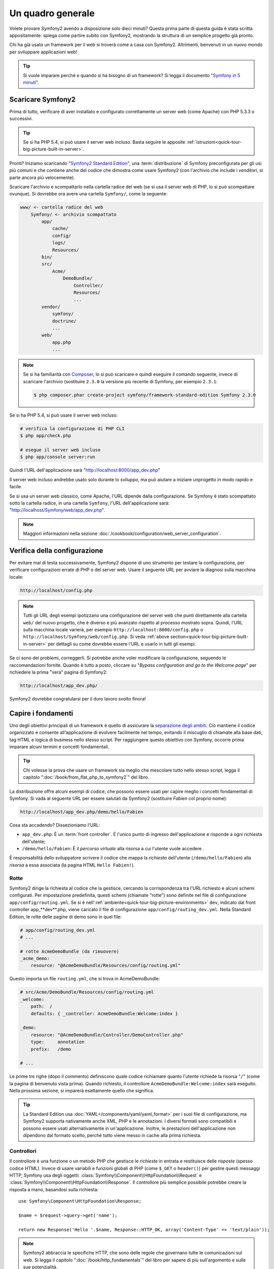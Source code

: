 Un quadro generale
==================

Volete provare Symfony2 avendo a disposizione solo dieci minuti? Questa prima
parte di questa guida è stata scritta appositamente: spiega come
partire subito con Symfony2, mostrando la struttura di un semplice progetto già pronto.

Chi ha già usato un framework per il web si troverà come a casa con Symfony2. Altrimenti,
benvenuti in un nuovo mondo per sviluppare applicazioni web!

.. tip::

    Si vuole imparare perché e quando si ha bisogno di un framework? Si legga il
    documento "`Symfony in 5 minuti`_".

Scaricare Symfony2
------------------

Prima di tutto, verificare di aver installato e configurato correttamente un server web (come
Apache) con PHP 5.3.3 o successivi.

.. tip::

    Se si ha PHP 5.4, si può usare il server web incluso. Basta
    seguire le apposite
    :ref:`istruzioni<quick-tour-big-picture-built-in-server>`.

Pronti? Iniziamo scaricando "`Symfony2 Standard Edition`_", una :term:`distribuzione`
di Symfony preconfigurata per gli usi più comuni e che contiene anche del codice
che dimostra come usare Symfony2 (con l'archivio che include i *venditori*, si
parte ancora più velocemente).

Scaricare l'archivio e scompattarlo nella cartella radice del web (se si
usa il server web di PHP, lo si può scompattare ovunque). Si dovrebbe
ora avere una cartella ``Symfony/``, come la seguente:

.. code-block:: text

    www/ <- cartella radice del web
        Symfony/ <- archivio scompattato
            app/
                cache/
                config/
                logs/
                Resources/
            bin/
            src/
                Acme/
                    DemoBundle/
                        Controller/
                        Resources/
                        ...
            vendor/
                symfony/
                doctrine/
                ...
            web/
                app.php
                ...

.. note::

    Se si ha familiarità con `Composer`_, lo si può scaricare e quindi eseguire
    il comando seguente, invece di scaricare l'archivio (sostituire
    ``2.3.0`` la versione più recente di Symfony, per esempio ``2.3.1``:

    .. code-block:: bash

        $ php composer.phar create-project symfony/framework-standard-edition Symfony 2.3.0

.. _`quick-tour-big-picture-built-in-server`:

Se si ha PHP 5.4, si può usare il server web incluso:

.. code-block:: bash

    # verifica la configurazione di PHP CLI
    $ php app/check.php

    # esegue il server web incluso
    $ php app/console server:run

Quindi l'URL dell'applicazione sarà "http://localhost:8000/app_dev.php"

Il server web incluso andrebbe usato solo durante lo sviluppo, ma può
aiutare a iniziare unprogetto in modo rapido e facile.

Se si usa un server web classico, come Apache, l'URL dipende dalla
configurazione. Se Symfony è stato scompattato sotto la cartella radice, in
una cartella ``Symfony``, l'URL dell'applicazione sarà:
"http://localhost/Symfony/web/app_dev.php".

.. note::

    Maggiori informazioni nella sezione :doc:`/cookbook/configuration/web_server_configuration`.


Verifica della configurazione
-----------------------------

Per evitare mal di testa successivamente, Symfony2 dispone di uno strumento per testare
la configurazione, per verificare configurazioni errate di PHP o del server web. Usare
il seguente URL per avviare la diagnosi sulla macchina locale:

.. code-block:: text

    http://localhost/config.php

.. note::

    Tutti gli URL degli esempi ipotizzano una configurazione del server web che punti
    direttamente alla cartella ``web/`` del nuovo progetto, che è diverso
    e più avanzato rispetto al processo mostrato sopra. Quindi, l'URL sulla 
    macchina locale varierà, per esempio ``http://localhost:8000/config.php``
    o ``http://localhost/Symfony/web/config.php``. Si veda
    :ref:`above section<quick-tour-big-picture-built-in-server>` per dettagli
    su come dovrebbe essere l'URL e usarlo in tutti gli esempi.

Se ci sono dei problemi, correggerli. Si potrebbe anche voler modificare la
configurazione, seguendo le raccomandazioni fornite. Quando è tutto a posto,
cliccare su "*Bypass configuration and go to the Welcome page*" per richiedere
la prima "vera" pagina di Symfony2:

.. code-block:: text

    http://localhost/app_dev.php/

Symfony2 dovrebbe congratularsi per il duro lavoro svolto finora!

.. image:: /images/quick_tour/welcome.png
   :align: center

Capire i fondamenti
-------------------

Uno degli obiettivi principali di un framework è quello di assicurare la `separazione degli ambiti`_.
Ciò mantiene il codice organizzato e consente all'applicazione di
evolvere facilmente nel tempo, evitando il miscuglio di chiamate alla base dati, tag HTML
e logica di business nello stesso script. Per raggiungere questo obiettivo con Symfony,
occorre prima imparare alcuni termini e concetti fondamentali.

.. tip::

    Chi volesse la prova che usare un framework sia meglio che mescolare tutto nello
    stesso script, legga il capitolo ":doc:`/book/from_flat_php_to_symfony2`" del
    libro.

La distribuzione offre alcuni esempi di codice, che possono essere usati per capire meglio
i concetti fondamentali di Symfony. Si vada al seguente URL per essere salutati da Symfony2
(sostituire *Fabien* col proprio nome):

.. code-block:: text

    http://localhost/app_dev.php/demo/hello/Fabien

.. image:: /images/quick_tour/hello_fabien.png
   :align: center

Cosa sta accadendo? Dissezioniamo l'URL:

* ``app_dev.php``: È un :term:`front controller`. È l'unico punto di ingresso
  dell'applicazione e risponde a ogni richiesta dell'utente;

* ``/demo/hello/Fabien``: È il *percorso virtuale* alla risorsa a cui l'utente
  vuole accedere .

È responsabilità dello sviluppatore scrivere il codice che mappa la *richiesta*
dell'utente (``/demo/hello/Fabien``) alla *risorsa* a essa associata
(la pagina HTML ``Hello Fabien!``).

Rotte
~~~~~

Symfony2 dirige la richiesta al codice che la gestisce, cercando la corrispondenza
tra l'URL richiesto e alcuni schemi configurati. Per impostazione predefinita, questi
schemi (chiamate "rotte") sono definite nel file di configurazione ``app/config/routing.yml``.
Se si è nell':ref:`ambiente<quick-tour-big-picture-environments>` ``dev``,
indicato dal front controller app_**dev**.php, viene caricato il file di configurazione
``app/config/routing_dev.yml``. Nella Standard Edition, le rotte delle pagine di demo
sono in quel file:

.. code-block:: yaml

    # app/config/routing_dev.yml
    # ...

    # rotte AcmeDemoBundle (da rimuovere)
    _acme_demo:
        resource: "@AcmeDemoBundle/Resources/config/routing.yml"

Questo importa un file ``routing.yml``, che si trova in AcmeDemoBundle:

.. code-block:: yaml

    # src/Acme/DemoBundle/Resources/config/routing.yml
    _welcome:
        path:  /
        defaults: { _controller: AcmeDemoBundle:Welcome:index }

    _demo:
        resource: "@AcmeDemoBundle/Controller/DemoController.php"
        type:     annotation
        prefix:   /demo

    # ...

Le prime tre righe (dopo il commento) definiscono quale codice
richiamare quanto l'utente richiede la risorsa "``/``" (come la pagina di benvenuto
vista prima). Quando richiesto, il controllore ``AcmeDemoBundle:Welcome:index`` sarà
eseguito. Nella prossima sezione, si imparerà esattamente quello che significa.

.. tip::

    La Standard Edition usa :doc:`YAML</components/yaml/yaml_format>`
    per i suoi file di configurazione, ma Symfony2 supporta nativamente anche XML, PHP e
    le annotazioni. I diversi formati sono compatibili e possono essere usati
    alternativamente in un'applicazione. Inoltre, le prestazioni dell'applicazione
    non dipendono dal formato scelto, perché tutto viene messo in cache
    alla prima richiesta.

Controllori
~~~~~~~~~~~

Il controllore è una funzione o un metodo PHP che gestisce le *richieste* in entrata
e restituisce delle *risposte* (spesso codice HTML). Invece di usare variabili e
funzioni globali di PHP (come ``$_GET`` o ``header()``) per gestire questi messaggi
HTTP, Symfony usa degli oggetti: :class:`Symfony\\Component\\HttpFoundation\\Request`
e :class:`Symfony\\Component\\HttpFoundation\\Response`.  Il controllore più semplice
possibile potrebbe creare la risposta a mano, basandosi sulla richiesta::

    use Symfony\Component\HttpFoundation\Response;

    $name = $request->query->get('name');

    return new Response('Hello '.$name, Response::HTTP_OK, array('Content-Type' => 'text/plain'));

.. versionadded:: 2.4
    Il supporto per le costanti dei codici di stato HTTP è stato aggiunto in Symfony 2.4.

.. note::

    Symfony2 abbraccia le specifiche HTTP, che sono delle regole che governano
    tutte le comunicazioni sul web. Si legga il capitolo ":doc:`/book/http_fundamentals`"
    del libro per sapere di più sull'argomento e sulle sue
    potenzialità.

Symfony2 sceglie il controllore basandosi sul valore ``_controller`` della configurazione
delle rotte: ``AcmeDemoBundle:Welcome:index``. Questa stringa è il *nome logico* del
controllore e fa riferimento al metodo ``indexAction`` della classe
``Acme\DemoBundle\Controller\WelcomeController``::

    // src/Acme/DemoBundle/Controller/WelcomeController.php
    namespace Acme\DemoBundle\Controller;

    use Symfony\Bundle\FrameworkBundle\Controller\Controller;

    class WelcomeController extends Controller
    {
        public function indexAction()
        {
            return $this->render('AcmeDemoBundle:Welcome:index.html.twig');
        }
    }

.. tip::

    Si sarebbero potuti usare i nomi completi di classe e metodi,
    ``Acme\DemoBundle\Controller\WelcomeController::indexAction``, per il valore
    di ``_controller``. Ma se si seguono alcune semplici convenzioni, il nome logico
    è più breve e consente maggiore flessibilità.

La classe ``WelcomeController`` estende la classe predefinita ``Controller``,
che fornisce alcuni utili metodi scorciatoia, come il metodo
:ref:`render()<controller-rendering-templates>`, che carica e rende
un template (``AcmeDemoBundle:Welcome:index.html.twig``). Il valore restituito
è un oggetto risposta, popolato con il contenuto resto. Quindi, se ci sono nuove
necessità, l'oggetto risposta può essere manipolato prima di essere inviato al browser::

    public function indexAction()
    {
        $response = $this->render('AcmeDemoBundle:Welcome:index.txt.twig');
        $response->headers->set('Content-Type', 'text/plain');

        return $response;
    }

Indipendentemente da come lo si raggiunge, lo scopo finale di un controllore
è sempre quello di restituire l'oggetto ``Response`` da inviare all'utente. Questo
oggetto ``Response`` può essere popolato con codice HTML, rappresentare un rinvio del
client o anche restituire il contenuto di un'immagine JPG, con un header ``Content-Type`` del valore ``image/jpg``.

.. tip::

    Estendere la classe base ``Controller`` è facoltativo. Di fatto, un controllore
    può essere una semplice funzione PHP, o anche una funzione anonima PHP.
    Il capitolo ":doc:`Il controllore</book/controller>`" del libro dice tutto
    sui controllori di Symfony2.

Il nome del template, ``AcmeDemoBundle:Welcome:index.html.twig``, è il
*nome logico* del template e fa riferimento al file ``Resources/views/Welcome/index.html.twig``
dentro AcmeDemoBundle (localizzato in ``src/Acme/DemoBundle``). La sezione successiva
sui bundle ne spiega l'utilità.

Diamo ora un altro sguardo al file di configurazione delle rotte e cerchiamo la voce
``_demo``:

.. code-block:: yaml

    # src/Acme/DemoBundle/Resources/config/routing.yml
    # ...
    _demo:
        resource: "@AcmeDemoBundle/Controller/DemoController.php"
        type:     annotation
        prefix:   /demo

Symfony2 può leggere e importare informazioni sulle rotte da diversi file, scritti
in YAML, XML, PHP o anche inseriti in annotazioni PHP. Qui, il *nome logico*
del file è ``@AcmeDemoBundle/Controller/DemoController.php`` e si riferisce al file
``src/Acme/DemoBundle/Controller/DemoController.php``.
In questo file, le rotte sono definite come annotazioni sui metodi delle azioni::

    // src/Acme/DemoBundle/Controller/DemoController.php
    use Sensio\Bundle\FrameworkExtraBundle\Configuration\Route;
    use Sensio\Bundle\FrameworkExtraBundle\Configuration\Template;

    class DemoController extends Controller
    {
        /**
         * @Route("/hello/{name}", name="_demo_hello")
         * @Template()
         */
        public function helloAction($name)
        {
            return array('name' => $name);
        }

        // ...
    }

L'annotazione ``@Route()`` definisce una nuova rotta con uno schema
``/hello/{name}``, che esegue il metodo ``helloAction`` quando trovato.
Una stringa racchiusa tra parentesi graffe, come ``{name}``, è chiamata segnaposto.
Come si può vedere, il suo valore può essere recuperato tramite il parametro ``$name`` del metodo.

.. note::

    Anche se le annotazioni sono sono supportate nativamente da PHP, possono
    essere usate in Symfony2 come mezzo conveniente per configurare i comportamenti
    del framework e mantenere la configurazione accanto al codice.

Dando un'occhiata più attenta al codice del controllore, si può vedere che invece di
rendere un template e restituire un oggetto ``Response`` come prima, esso restituisce
solo un array di parametri. L'annotazione ``@Template()`` dice a Symfony di rendere
il template al posto nostro, passando ogni variabili dell'array al template. Il nome
del template resto segue il nome del controllore. Quindi, nel nostro esempio, viene
reso il template ``AcmeDemoBundle:Demo:hello.html.twig`` (localizzato in
``src/Acme/DemoBundle/Resources/views/Demo/hello.html.twig``).

.. tip::

    Le annotazioni ``@Route()`` e ``@Template()`` sono più potenti dei semplici
    esempi mostrati in questa guida. Si può approfondire l'argomento "`annotazioni
    nei controllori`_" nella documentazione ufficiale.

Template
~~~~~~~~

Il controllore rende il template ``src/Acme/DemoBundle/Resources/views/Demo/hello.html.twig``
(oppure ``AcmeDemoBundle:Demo:hello.html.twig``, se si usa il nome logico):

.. code-block:: jinja

    {# src/Acme/DemoBundle/Resources/views/Demo/hello.html.twig #}
    {% extends "AcmeDemoBundle::layout.html.twig" %}

    {% block title "Hello " ~ name %}

    {% block content %}
        <h1>Hello {{ name }}!</h1>
    {% endblock %}

Per impostazione predefinita, Symfony2 usa `Twig`_ come sistema di template, ma si
possono anche usare i tradizionali template PHP, se si preferisce. Il prossimo
capitolo introdurrà il modo in cui funzionano i template in in Symfony2.

Bundle
~~~~~~

Forse ci si sta chiedendo perché il termine :term:`bundle` sia stato usato così tante volte
finora. Tutto il codice che si scrive per un'applicazione è organizzato in
bundle. Nel linguaggio di Symfony2, un bundle è un insieme strutturato di file (file
PHP, fogli di stile, JavaScript, immagini, ...) che implementano una singola
caratteristica (un blog, un forum, ...) e che può essere condivisa facilmente con
altri sviluppatori. Finora è stato trattato un solo bundle, ``AcmeDemoBundle``.
Si vedrà di più sui bundle nell'ultimo capitolo di questa guida.

.. _quick-tour-big-picture-environments:

Lavorare con gli ambienti
-------------------------

Ora che si possiede una migliore comprensione di come funziona Symfony2, è
ora di dare un'occhiata più da vicino al fondo della pagina: si noterà
una piccola barra con il logo di Symfony2. Questa barra è chiamata
"barra di debug del web" ed è il miglior amico dello sviluppatore.

.. image:: /images/quick_tour/web_debug_toolbar.png
   :align: center

Ma quello che si vede all'inizio è solo la punta dell'iceberg: cliccando
sullo strano numero esadecimale, si rivelerà un altro strumento di debug veramente
utile di Symfony2: il profilatore.

.. image:: /images/quick_tour/profiler.png
   :align: center

.. note::

    Si possono ottenere rapidamente maggiori informazioni posizionando il cursore
    sopra gli elementi della barra di debug del web o cliccandovi sopra, per andare
    alle rispettive pagine del profilatore.

Se caricato e abilitato (lo è in :ref:`ambiente<quick-tour-big-picture-environments-intro>` ``dev``),
il profilatore fornisce un'interfaccia web a un *immenso* ammontare di informazioni registrate
a ogni richiesta, inclusi log, tempi di richiesta, parametri GET o POST,
dettagli di sicurezza, query alla base dati e così via.

Ovviamente, questo strumento non deve essere mostrato quando si rilascia l'applicazione
su un server di produzione. Per questo motivo, si troverà un altro front controller (``app.php``)
nella cartella ``web/``, ottimizzato per l'ambiente di produzione:

.. _quick-tour-big-picture-environments-intro:

Ma che cos'è un ambiente? Un :term:`Ambiente` è una stringa (come
``dev`` o ``prod``) che rappresenta un gruppo di configurazioni usate
per far girare l'applicazione.

Di solito, la configurazione comune è posta in ``config.yml`` e sovrascritta
ove necessario, per ciascun ambiente. Per esempio:

.. code-block:: yaml

    # app/config/config_dev.yml
    imports:
        - { resource: config.yml }

    web_profiler:
        toolbar: true
        intercept_redirects: false

In questo esempio, l'ambiente ``dev`` carica il file di configurazione ``config_dev.yml``,
che importa il file globale ``config.yml`` e quindi lo modifica,
abilitando la barra di debug del web.

Richiamando il file ``app_dev.php`` nel browser, si esegue
l'applicazione Symfony in ambiente ``dev``. Per vedere l'applicazione
in ambiente ``prod``, richiamare invece ``app.php``. Le rotte di demo
nell'applicazione sono disponibili solo in ambiente ``dev``, ma se
lo fossero anche in ambiente ``prod``, si potrebbe vederle
in ambiente ``prod`` andando su:

.. code-block:: text

    http://localhost/app.php/demo/hello/Fabien

Se, invece di usare il server web di PHP, si usa Apache con ``mod_rewrite``
abilitato, sfruttando il file ``.htaccess`` fornito da Symfony2
in ``web/``, si può anche omettere la parte ``app.php`` dell'URL. Il file
``.htaccess`` punta tutte le richieste al front controller ``app.php``:

.. code-block:: text

    http://localhost/demo/hello/Fabien

.. note::

    Si noti che i tre URL qui forniti sono solo **esempi** di come un URL potrebbe
    apparire in produzione usando un front controller. Se li si
    prova effettivamente in un'installazione base della *Standard Edition di Symfony*,
    si otterrà un errore 404, perché *AcmeDemoBundle* è abilitato solo in
    ambiente ``dev`` e le sue rotte importate in ``app/config/routing_dev.yml``.

Per maggiori dettagli sugli ambienti, vedere ":ref:`Ambienti e front controller<page-creation-environments>`".

Considerazioni finali
---------------------

Congratulazioni! Avete avuto il vostro primo assaggio di codice di Symfony2.
Non era così difficile, vero? C'è ancora molto da esplorare, ma dovreste
già vedere come Symfony2 rende veramente facile implementare siti web in modo
migliore e più veloce. Se siete ansiosi di saperne di più, andate alla prossima
sezione: ":doc:`la vista<the_view>`".

.. _Symfony2 Standard Edition:      http://symfony.com/download
.. _Symfony in 5 minuti:            http://symfony.com/symfony-in-five-minutes
.. _`Composer`:                     http://getcomposer.org/
.. _separazione degli ambiti:       http://en.wikipedia.org/wiki/Separation_of_concerns
.. _annotazioni nei controllori:    http://symfony.com/it/doc/current/bundles/SensioFrameworkExtraBundle/index.html#annotazioni-per-i-controllori
.. _Twig:                           http://twig.sensiolabs.org/
.. _`pagina di installazione di Symfony`: http://symfony.com/download
